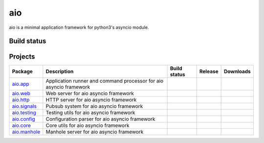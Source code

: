 
aio
===

aio is a minimal application framework for python3's asyncio module.



Build status
------------

.. image:: https://travis-ci.org/phlax/aio.svg?branch=master
	       :target: https://travis-ci.org/phlax/aio


Projects
--------
+-------------------------+-------------------------------------------------+------------------------------------------------------------------------------+-------------------------------------------------------------------+--------------------------------------------------------------------+
| Package                 | Description                                     |  Build status                                                                | Release                                                           | Downloads                                                          |
+=========================+=================================================+==============================================================================+===================================================================+====================================================================+
| aio.app_                | Application runner and command processor for    | .. image:: https://travis-ci.org/phlax/aio.app.svg?branch=master             | .. image:: https://pypip.in/v/aio.app/badge.png                   | .. image:: https://pypip.in/d/aio.app/badge.png                    |
|                         | aio asyncio framework                           |      :target: https://travis-ci.org/phlax/aio.app                            |     :target: https://pypi.python.org/pypi/aio.app                 |     :target:  https://pypi.python.org/pypi/aio.app                 |
+-------------------------+-------------------------------------------------+------------------------------------------------------------------------------+-------------------------------------------------------------------+--------------------------------------------------------------------+
| aio.web_                | Web server for aio asyncio framework            | .. image:: https://travis-ci.org/phlax/aio.web.svg?branch=master             | .. image:: https://pypip.in/v/aio.web/badge.png                   | .. image:: https://pypip.in/d/aio.web/badge.png                    |
|                         |                                                 |      :target: https://travis-ci.org/phlax/aio.web                            |     :target: https://pypi.python.org/pypi/aio.web                 |     :target:  https://pypi.python.org/pypi/aio.web                 |
+-------------------------+-------------------------------------------------+------------------------------------------------------------------------------+-------------------------------------------------------------------+--------------------------------------------------------------------+
| aio.http_               | HTTP server for aio asyncio framework           | .. image:: https://travis-ci.org/phlax/aio.http.svg?branch=master            | .. image:: https://pypip.in/v/aio.http/badge.png                  | .. image:: https://pypip.in/d/aio.http/badge.png                   |
|                         |                                                 |      :target: https://travis-ci.org/phlax/aio.http                           |     :target: https://pypi.python.org/pypi/aio.http                |     :target:  https://pypi.python.org/pypi/aio.http                |
+-------------------------+-------------------------------------------------+------------------------------------------------------------------------------+-------------------------------------------------------------------+--------------------------------------------------------------------+
| aio.signals_            | Pubsub system for aio asyncio framework         | .. image:: https://travis-ci.org/phlax/aio.signals.svg?branch=master         | .. image:: https://pypip.in/v/aio.signals/badge.png               | .. image:: https://pypip.in/d/aio.signals/badge.png                |
|                         |                                                 |      :target: https://travis-ci.org/phlax/aio.signals                        |     :target: https://pypi.python.org/pypi/aio.signals             |     :target:  https://pypi.python.org/pypi/aio.signals             |
+-------------------------+-------------------------------------------------+------------------------------------------------------------------------------+-------------------------------------------------------------------+--------------------------------------------------------------------+
| aio.testing_            | Testing utils for aio asyncio framework         | .. image:: https://travis-ci.org/phlax/aio.testing.svg?branch=master         | .. image:: https://pypip.in/v/aio.testing/badge.png               | .. image:: https://pypip.in/d/aio.testing/badge.png                |
|                         |                                                 |      :target: https://travis-ci.org/phlax/aio.testing                        |     :target: https://pypi.python.org/pypi/aio.testing             |     :target:  https://pypi.python.org/pypi/aio.testing             |
+-------------------------+-------------------------------------------------+------------------------------------------------------------------------------+-------------------------------------------------------------------+--------------------------------------------------------------------+
| aio.config_             | Configuration parser for aio asyncio framework  | .. image:: https://travis-ci.org/phlax/aio.config.svg?branch=master          | .. image:: https://pypip.in/v/aio.config/badge.png                | .. image:: https://pypip.in/d/aio.config/badge.png                 |
|                         |                                                 |      :target: https://travis-ci.org/phlax/aio.config                         |     :target: https://pypi.python.org/pypi/aio.config              |     :target:  https://pypi.python.org/pypi/aio.config              |
+-------------------------+-------------------------------------------------+------------------------------------------------------------------------------+-------------------------------------------------------------------+--------------------------------------------------------------------+
| aio.core_               | Core utils for aio asyncio framework            | .. image:: https://travis-ci.org/phlax/aio.core.svg?branch=master            | .. image:: https://pypip.in/v/aio.core/badge.png                  | .. image:: https://pypip.in/d/aio.core/badge.png                   |
|                         |                                                 |      :target: https://travis-ci.org/phlax/aio.core                           |     :target: https://pypi.python.org/pypi/aio.core                |     :target:  https://pypi.python.org/pypi/aio.core                |
+-------------------------+-------------------------------------------------+------------------------------------------------------------------------------+-------------------------------------------------------------------+--------------------------------------------------------------------+
| aio.manhole_            | Manhole server for aio asyncio framework        | .. image:: https://travis-ci.org/phlax/aio.manhole.svg?branch=master         |                                                                   |                                                                    |
|                         |                                                 |      :target: https://travis-ci.org/phlax/aio.manhole                        |                                                                   |                                                                    |
+-------------------------+-------------------------------------------------+------------------------------------------------------------------------------+-------------------------------------------------------------------+--------------------------------------------------------------------+


.. _aio.app: https://github.com/phlax/aio.app
.. _aio.http: https://github.com/phlax/aio.http
.. _aio.web: https://github.com/phlax/aio.web
.. _aio.core: https://github.com/phlax/aio.core
.. _aio.signals: https://github.com/phlax/aio.signals
.. _aio.config: https://github.com/phlax/aio.config
.. _aio.testing: https://github.com/phlax/aio.testing
.. _aio.manhole: https://github.com/phlax/aio.manhole
